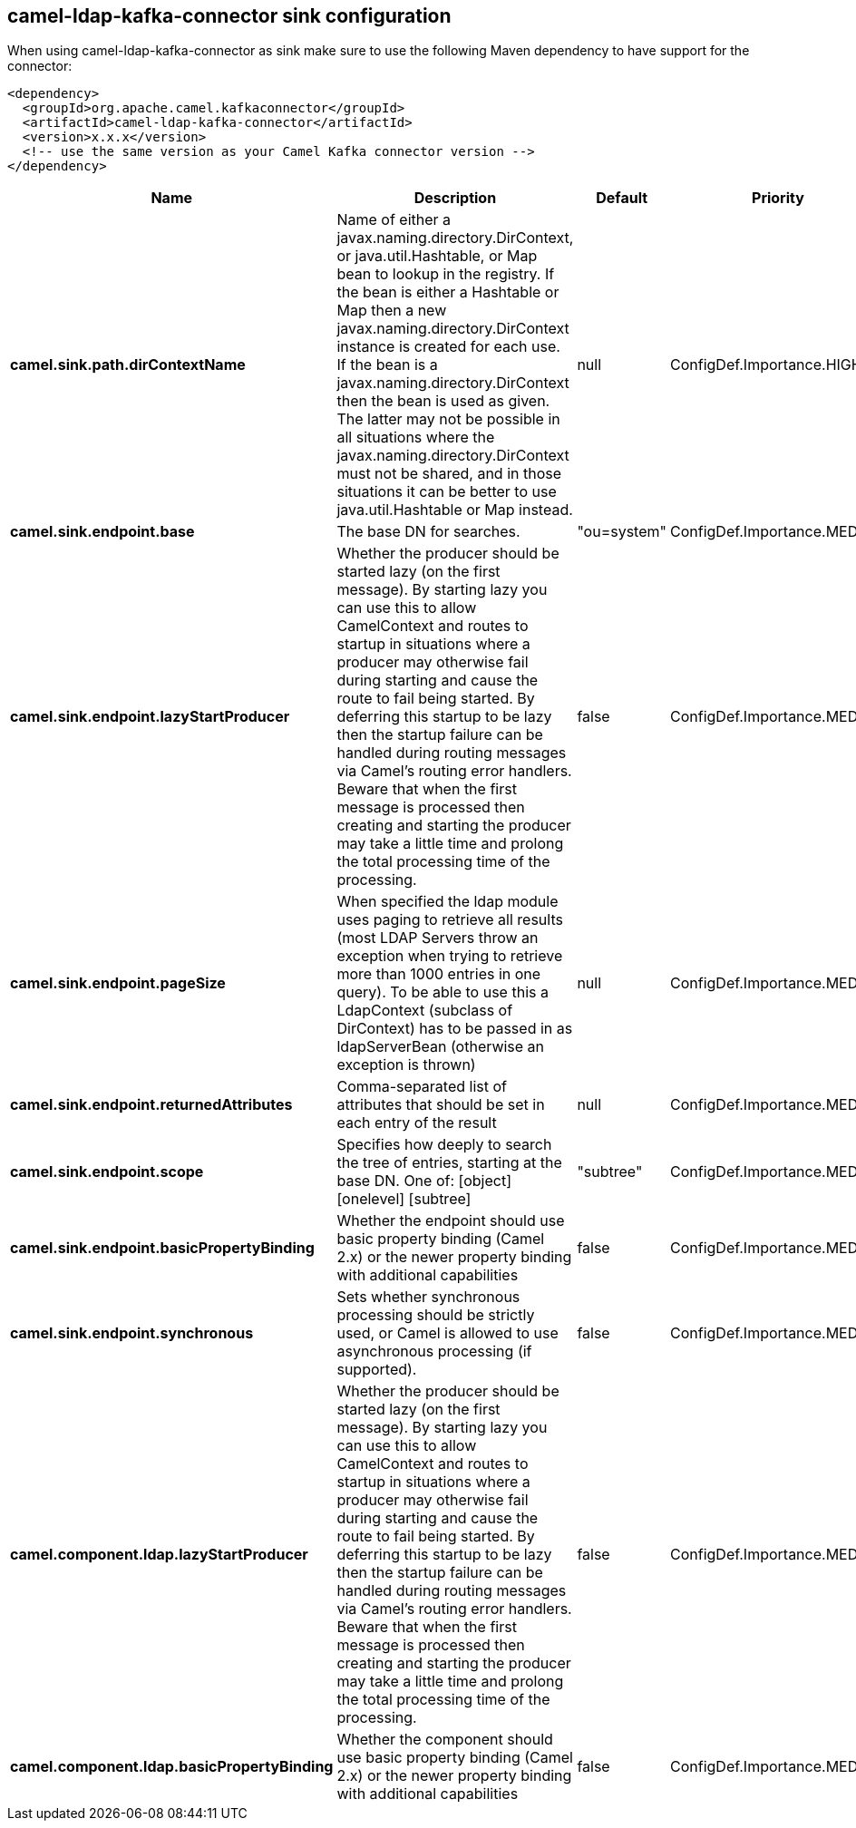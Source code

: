 // kafka-connector options: START
== camel-ldap-kafka-connector sink configuration

When using camel-ldap-kafka-connector as sink make sure to use the following Maven dependency to have support for the connector:

[source,xml]
----
<dependency>
  <groupId>org.apache.camel.kafkaconnector</groupId>
  <artifactId>camel-ldap-kafka-connector</artifactId>
  <version>x.x.x</version>
  <!-- use the same version as your Camel Kafka connector version -->
</dependency>
----


[width="100%",cols="2,5,^1,2",options="header"]
|===
| Name | Description | Default | Priority
| *camel.sink.path.dirContextName* | Name of either a javax.naming.directory.DirContext, or java.util.Hashtable, or Map bean to lookup in the registry. If the bean is either a Hashtable or Map then a new javax.naming.directory.DirContext instance is created for each use. If the bean is a javax.naming.directory.DirContext then the bean is used as given. The latter may not be possible in all situations where the javax.naming.directory.DirContext must not be shared, and in those situations it can be better to use java.util.Hashtable or Map instead. | null | ConfigDef.Importance.HIGH
| *camel.sink.endpoint.base* | The base DN for searches. | "ou=system" | ConfigDef.Importance.MEDIUM
| *camel.sink.endpoint.lazyStartProducer* | Whether the producer should be started lazy (on the first message). By starting lazy you can use this to allow CamelContext and routes to startup in situations where a producer may otherwise fail during starting and cause the route to fail being started. By deferring this startup to be lazy then the startup failure can be handled during routing messages via Camel's routing error handlers. Beware that when the first message is processed then creating and starting the producer may take a little time and prolong the total processing time of the processing. | false | ConfigDef.Importance.MEDIUM
| *camel.sink.endpoint.pageSize* | When specified the ldap module uses paging to retrieve all results (most LDAP Servers throw an exception when trying to retrieve more than 1000 entries in one query). To be able to use this a LdapContext (subclass of DirContext) has to be passed in as ldapServerBean (otherwise an exception is thrown) | null | ConfigDef.Importance.MEDIUM
| *camel.sink.endpoint.returnedAttributes* | Comma-separated list of attributes that should be set in each entry of the result | null | ConfigDef.Importance.MEDIUM
| *camel.sink.endpoint.scope* | Specifies how deeply to search the tree of entries, starting at the base DN. One of: [object] [onelevel] [subtree] | "subtree" | ConfigDef.Importance.MEDIUM
| *camel.sink.endpoint.basicPropertyBinding* | Whether the endpoint should use basic property binding (Camel 2.x) or the newer property binding with additional capabilities | false | ConfigDef.Importance.MEDIUM
| *camel.sink.endpoint.synchronous* | Sets whether synchronous processing should be strictly used, or Camel is allowed to use asynchronous processing (if supported). | false | ConfigDef.Importance.MEDIUM
| *camel.component.ldap.lazyStartProducer* | Whether the producer should be started lazy (on the first message). By starting lazy you can use this to allow CamelContext and routes to startup in situations where a producer may otherwise fail during starting and cause the route to fail being started. By deferring this startup to be lazy then the startup failure can be handled during routing messages via Camel's routing error handlers. Beware that when the first message is processed then creating and starting the producer may take a little time and prolong the total processing time of the processing. | false | ConfigDef.Importance.MEDIUM
| *camel.component.ldap.basicPropertyBinding* | Whether the component should use basic property binding (Camel 2.x) or the newer property binding with additional capabilities | false | ConfigDef.Importance.MEDIUM
|===


// kafka-connector options: END
